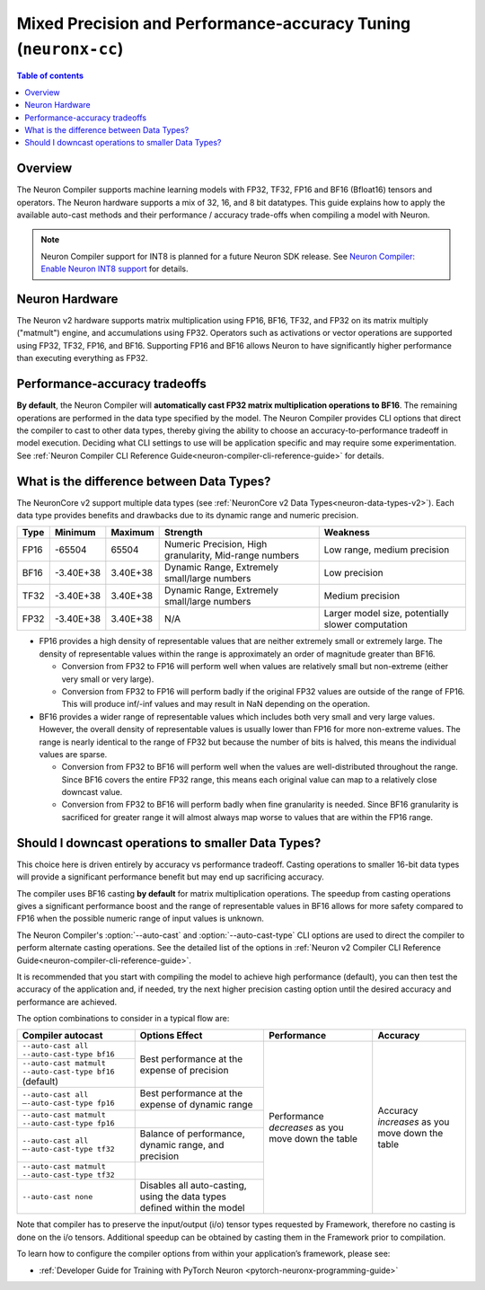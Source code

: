 .. _neuronx-cc-training-mixed-precision:

Mixed Precision and Performance-accuracy Tuning (``neuronx-cc``)
================================================================

.. contents:: Table of contents
   :local:
   :depth: 2

Overview
--------

The Neuron Compiler supports machine learning models with FP32, TF32, FP16 and BF16 (Bfloat16) tensors and operators. The Neuron hardware supports a mix of 32, 16, and 8 bit datatypes. This guide explains how to apply the available auto-cast methods and their performance / accuracy trade-offs when compiling a model with Neuron.

.. note:: Neuron Compiler support for INT8 is planned for a future Neuron SDK release. See `Neuron Compiler: Enable Neuron INT8 support <https://github.com/aws/aws-neuron-sdk/issues/36>`_ for details.

Neuron Hardware
---------------

The Neuron v2 hardware supports matrix multiplication using FP16, BF16, TF32, and FP32 on its matrix multiply ("matmult") engine, and accumulations using FP32. Operators such as activations or vector operations are supported using FP32, TF32, FP16, and BF16. Supporting FP16 and BF16 allows Neuron to have significantly higher performance than executing everything as FP32.


Performance-accuracy tradeoffs
------------------------------

**By default**, the Neuron Compiler will **automatically cast FP32 matrix multiplication operations to BF16**. The remaining operations are performed in the data type specified by the model. The Neuron Compiler provides CLI options that direct the compiler to cast to other data types, thereby giving the ability to choose an accuracy-to-performance tradeoff in model execution. Deciding what CLI settings to use will be application specific and may require some experimentation. See :ref:`Neuron Compiler CLI Reference Guide<neuron-compiler-cli-reference-guide>` for details.


What is the difference between  Data Types?
-------------------------------------------

The NeuronCore v2 support multiple data types (see :ref:`NeuronCore v2 Data Types<neuron-data-types-v2>`). Each data type provides benefits and drawbacks due to its dynamic range and numeric precision.

+------+-----------+----------+--------------------------------------------------------+---------------------------------------------------+
| Type | Minimum   | Maximum  | Strength                                               | Weakness                                          |
+======+===========+==========+========================================================+===================================================+
| FP16 | -65504    | 65504    |	Numeric Precision, High granularity, Mid-range numbers | Low range, medium precision                       |
+------+-----------+----------+--------------------------------------------------------+---------------------------------------------------+
| BF16 | -3.40E+38 | 3.40E+38 |	Dynamic Range, Extremely small/large numbers           | Low precision                                     |
+------+-----------+----------+--------------------------------------------------------+---------------------------------------------------+
| TF32 | -3.40E+38 | 3.40E+38 |	Dynamic Range, Extremely small/large numbers           | Medium precision                                  |
+------+-----------+----------+--------------------------------------------------------+---------------------------------------------------+
| FP32 | -3.40E+38 | 3.40E+38 | N/A                                                    | Larger model size, potentially slower computation |
+------+-----------+----------+--------------------------------------------------------+---------------------------------------------------+

* FP16 provides a high density of representable values that are neither extremely small or extremely large. The density of representable values within the range is approximately an order of magnitude greater than BF16.

  * Conversion from FP32 to FP16 will perform well when values are relatively small but non-extreme (either very small or very large).
  * Conversion from FP32 to FP16 will perform badly if the original FP32 values are outside of the range of FP16. This will produce inf/-inf values and may result in NaN depending on the operation.

* BF16 provides a wider range of representable values which includes both very small and very large values. However, the overall density of representable values is usually lower than FP16 for more non-extreme values. The range is nearly identical to the range of FP32 but because the number of bits is halved, this means the individual values are sparse.

  * Conversion from FP32 to BF16 will perform well when the values are well-distributed throughout the range. Since BF16 covers the entire FP32 range, this means each original value can map to a relatively close downcast value.
  * Conversion from FP32 to BF16 will perform badly when fine granularity is needed. Since BF16 granularity is sacrificed for greater range it will almost always map worse to values that are within the FP16 range.

Should I downcast operations to smaller Data Types?
---------------------------------------------------

This choice here is driven entirely by accuracy vs performance tradeoff. Casting operations to smaller 16-bit data types will provide a significant performance benefit but may end up sacrificing accuracy.

The compiler uses BF16 casting **by default** for matrix multiplication operations. The speedup from casting operations gives a significant performance boost and the range of representable values in BF16 allows for more safety compared to FP16 when the possible numeric range of input values is unknown.

The Neuron Compiler's  :option:`--auto-cast` and :option:`--auto-cast-type` CLI options are used to direct the compiler to perform alternate casting operations. See the detailed list of the options in :ref:`Neuron v2 Compiler CLI Reference Guide<neuron-compiler-cli-reference-guide>`.

It is recommended that you start with compiling the model to achieve high performance (default), you can then test the accuracy of the application and, if needed, try the next higher precision casting option until the desired accuracy and performance are achieved.

The option combinations to consider in a typical flow are:


+---------------------------------------------------------+--------------------------------------------------------------------------+-----------------------------------------------------+-------------------------------------------------+
| Compiler autocast                                       | Options    Effect                                                        | Performance                                         | Accuracy                                        |
+=========================================================+==========================================================================+=====================================================+=================================================+
| ``--auto-cast all --auto-cast-type bf16``               | Best performance at the expense of precision                             | Performance *decreases* as you move down the table  | Accuracy *increases* as you move down the table |
+---------------------------------------------------------+                                                                          +                                                     |                                                 |
| ``--auto-cast matmult --auto-cast-type bf16`` (default) |                                                                          |                                                     |                                                 |
+---------------------------------------------------------+--------------------------------------------------------------------------+                                                     |                                                 |
| ``--auto-cast all —-auto-cast-type fp16``               | Best performance at the expense of dynamic range                         |                                                     |                                                 |
+---------------------------------------------------------+--------------------------------------------------------------------------+                                                     |                                                 |
| ``--auto-cast matmult --auto-cast-type fp16``           |                                                                          |                                                     |                                                 |
+---------------------------------------------------------+--------------------------------------------------------------------------+                                                     |                                                 |
| ``--auto-cast all —-auto-cast-type tf32``               | Balance of performance, dynamic range, and precision                     |                                                     |                                                 |
+---------------------------------------------------------+--------------------------------------------------------------------------+                                                     |                                                 |
| ``--auto-cast matmult --auto-cast-type tf32``           |                                                                          |                                                     |                                                 |
+---------------------------------------------------------+--------------------------------------------------------------------------+                                                     |                                                 |
| ``--auto-cast none``                                    | Disables all auto-casting, using the data types defined within the model |                                                     |                                                 |
+---------------------------------------------------------+--------------------------------------------------------------------------+-----------------------------------------------------+-------------------------------------------------+

Note that compiler has to preserve the input/output (i/o) tensor types requested by Framework, therefore no casting is done on the i/o tensors. Additional speedup can be obtained by casting them in the Framework prior to compilation.

To learn how to configure the compiler options from within your application’s framework, please see:

* :ref:`Developer Guide for Training with PyTorch Neuron <pytorch-neuronx-programming-guide>`
